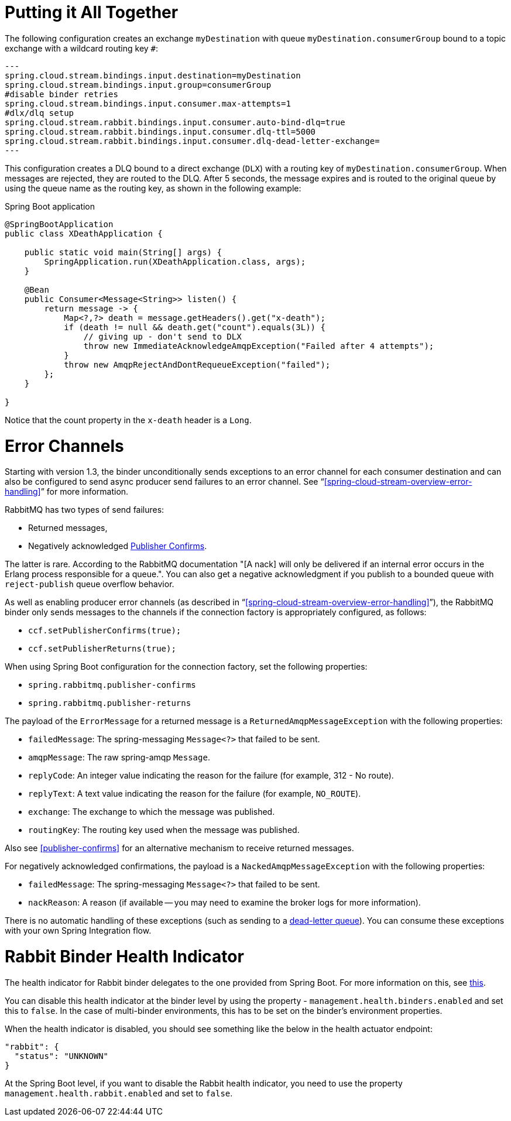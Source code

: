 [[putting-it-all-together]]
= Putting it All Together

The following configuration creates an exchange `myDestination` with queue `myDestination.consumerGroup` bound to a topic exchange with a wildcard routing key `#`:

[source]
---
spring.cloud.stream.bindings.input.destination=myDestination
spring.cloud.stream.bindings.input.group=consumerGroup
#disable binder retries
spring.cloud.stream.bindings.input.consumer.max-attempts=1
#dlx/dlq setup
spring.cloud.stream.rabbit.bindings.input.consumer.auto-bind-dlq=true
spring.cloud.stream.rabbit.bindings.input.consumer.dlq-ttl=5000
spring.cloud.stream.rabbit.bindings.input.consumer.dlq-dead-letter-exchange=
---

This configuration creates a DLQ bound to a direct exchange (`DLX`) with a routing key of `myDestination.consumerGroup`.
When messages are rejected, they are routed to the DLQ.
After 5 seconds, the message expires and is routed to the original queue by using the queue name as the routing key, as shown in the following example:

.Spring Boot application
[source,java]
----
@SpringBootApplication
public class XDeathApplication {

    public static void main(String[] args) {
        SpringApplication.run(XDeathApplication.class, args);
    }

    @Bean
    public Consumer<Message<String>> listen() {
        return message -> {
            Map<?,?> death = message.getHeaders().get("x-death");
            if (death != null && death.get("count").equals(3L)) {
                // giving up - don't send to DLX
                throw new ImmediateAcknowledgeAmqpException("Failed after 4 attempts");
            }
            throw new AmqpRejectAndDontRequeueException("failed");
        };
    }

}
----

Notice that the count property in the `x-death` header is a `Long`.

[[rabbit-error-channels]]
= Error Channels

Starting with version 1.3, the binder unconditionally sends exceptions to an error channel for each consumer destination and can also be configured to send async producer send failures to an error channel.
See "`<<spring-cloud-stream-overview-error-handling>>`" for more information.

RabbitMQ has two types of send failures:

* Returned messages,
* Negatively acknowledged https://www.rabbitmq.com/confirms.html[Publisher Confirms].

The latter is rare.
According to the RabbitMQ documentation "[A nack] will only be delivered if an internal error occurs in the Erlang process responsible for a queue.".
You can also get a negative acknowledgment if you publish to a bounded queue with `reject-publish` queue overflow behavior.

As well as enabling producer error channels (as described in "`<<spring-cloud-stream-overview-error-handling>>`"), the RabbitMQ binder only sends messages to the channels if the connection factory is appropriately configured, as follows:

* `ccf.setPublisherConfirms(true);`
* `ccf.setPublisherReturns(true);`

When using Spring Boot configuration for the connection factory, set the following properties:

* `spring.rabbitmq.publisher-confirms`
* `spring.rabbitmq.publisher-returns`

The payload of the `ErrorMessage` for a returned message is a `ReturnedAmqpMessageException` with the following properties:

* `failedMessage`: The spring-messaging `Message<?>` that failed to be sent.
* `amqpMessage`: The raw spring-amqp `Message`.
* `replyCode`: An integer value indicating the reason for the failure (for example, 312 - No route).
* `replyText`: A text value indicating the reason for the failure (for example, `NO_ROUTE`).
* `exchange`: The exchange to which the message was published.
* `routingKey`: The routing key used when the message was published.

Also see <<publisher-confirms>> for an alternative mechanism to receive returned messages.

For negatively acknowledged confirmations, the payload is a `NackedAmqpMessageException` with the following properties:

* `failedMessage`: The spring-messaging `Message<?>` that failed to be sent.
* `nackReason`: A reason (if available -- you may need to examine the broker logs for more information).

There is no automatic handling of these exceptions (such as sending to a <<rabbit-dlq-processing, dead-letter queue>>).
You can consume these exceptions with your own Spring Integration flow.

[[rabbit-binder-health-indicator]]
= Rabbit Binder Health Indicator

The health indicator for Rabbit binder delegates to the one provided from Spring Boot.
For more information on this, see https://docs.spring.io/spring-boot/docs/current/reference/htmlsingle/#actuator.endpoints.health.auto-configured-health-indicators[this].

You can disable this health indicator at the binder level by using the property - `management.health.binders.enabled` and set this to `false`.
In the case of multi-binder environments, this has to be set on the binder's environment properties.

When the health indicator is disabled, you should see something like the below in the health actuator endpoint:

```
"rabbit": {
  "status": "UNKNOWN"
}
```

At the Spring Boot level, if you want to disable the Rabbit health indicator, you need to use the property `management.health.rabbit.enabled` and set to `false`.
